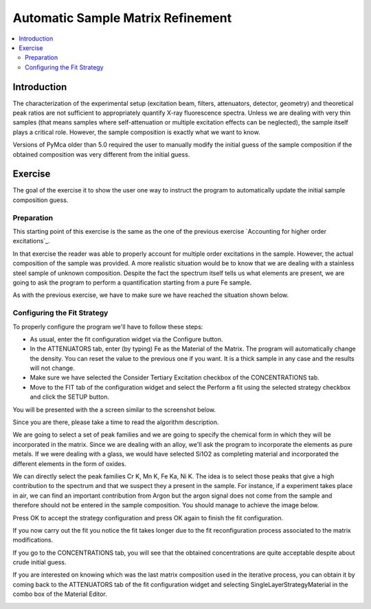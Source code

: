 Automatic Sample Matrix Refinement
==================================


.. |img1| image:: ./img/matrix_01.png
   :width: 400px
   :align: middle
   :alt: Fitted Steel Data

.. |img2| image:: ./img/matrix_02.png
   :width: 400px
   :align: middle
   :alt: The Single Layer Strategy Window

.. |img3| image:: ./img/matrix_03.png
   :width: 400px
   :align: middle
   :alt: Strategy Configured

.. |img4| image:: ./img/matrix_04.png
   :align: middle
   :alt: Last Composition

.. contents::
   :local:

Introduction
------------

The characterization of the experimental setup (excitation beam, filters, attenuators, detector, geometry) and theoretical peak ratios are not sufficient to appropriately quantify X-ray fluorescence spectra. Unless we are dealing with very thin samples (that means samples where self-attenuation or multiple excitation effects can be neglected), the sample itself plays a critical role. However, the sample composition is exactly what we want to know.

Versions of PyMca older than 5.0 required the user to manually modify the initial guess of the sample composition if the obtained composition was very different from the initial guess.

Exercise
--------

The goal of the exercise it to show the user one way to instruct the program to automatically update the initial sample composition guess.


Preparation
...........

This starting point of this exercise is the same as the one of the previous exercise  `Accounting for higher order excitations`_.

In that exercise the reader was able to properly account for multiple order excitations in the sample. However, the actual composition of the sample was provided. A more realistic situation would be to know that we are dealing with a stainless steel sample of unknown composition. Despite the fact the spectrum itself tells us what elements are present, we are going to ask the program to perform a quantification starting from a pure Fe sample.

As with the previous exercise, we have to make sure we have reached the situation shown below.

|img1|


Configuring the Fit Strategy
............................

To properly configure the program we'll have to follow these steps:

- As usual, enter the fit configuration widget via the Configure button.
- In the ATTENUATORS tab, enter (by typing) Fe as the Material of the Matrix. The program will automatically change the density. You can reset the value to the previous one if you want. It is a thick sample in any case and the results will not change. 
- Make sure we have selected the Consider Tertiary Excitation checkbox of the CONCENTRATIONS tab.
- Move to the FIT tab of the configuration widget and select the Perform a fit using the selected strategy checkbox and click the SETUP button.

You will be presented with the a screen similar to the screenshot below.

|img2|

Since you are there, please take a time to read the algorithm description.

We are going to select a set of peak families and we are going to specify the chemical form in which they will be incorporated in the matrix. Since we are dealing with an alloy, we'll ask the program to incorporate the elements as pure metals. If we were dealing with a glass, we would have selected Si1O2 as completing material and incorporated the different elements in the form of oxides.

We can directly select the peak families Cr K, Mn K, Fe Ka, Ni K. The idea is to select those peaks that give a high contribution to the spectrum and that we suspect they a present in the sample. For instance, if a experiment takes place in air, we can find an important contribution from Argon but the argon signal does not come from the sample and therefore should not be entered in the sample composition. You should manage to achieve the image below.

|img3|

Press OK to accept the strategy configuration and press OK again to finish the fit configuration.

If you now carry out the fit you notice the fit takes longer due to the fit reconfiguration process associated to the matrix modifications.

If you go to the CONCENTRATIONS tab, you will see that the obtained concentrations are quite acceptable despite about crude initial guess.

If you are interested on knowing which was the last matrix composition used in the iterative process, you can obtain it by coming back to the ATTENUATORS tab of the fit configuration widget and selecting SingleLayerStrategyMaterial in the combo box of the Material Editor.

|img4|

